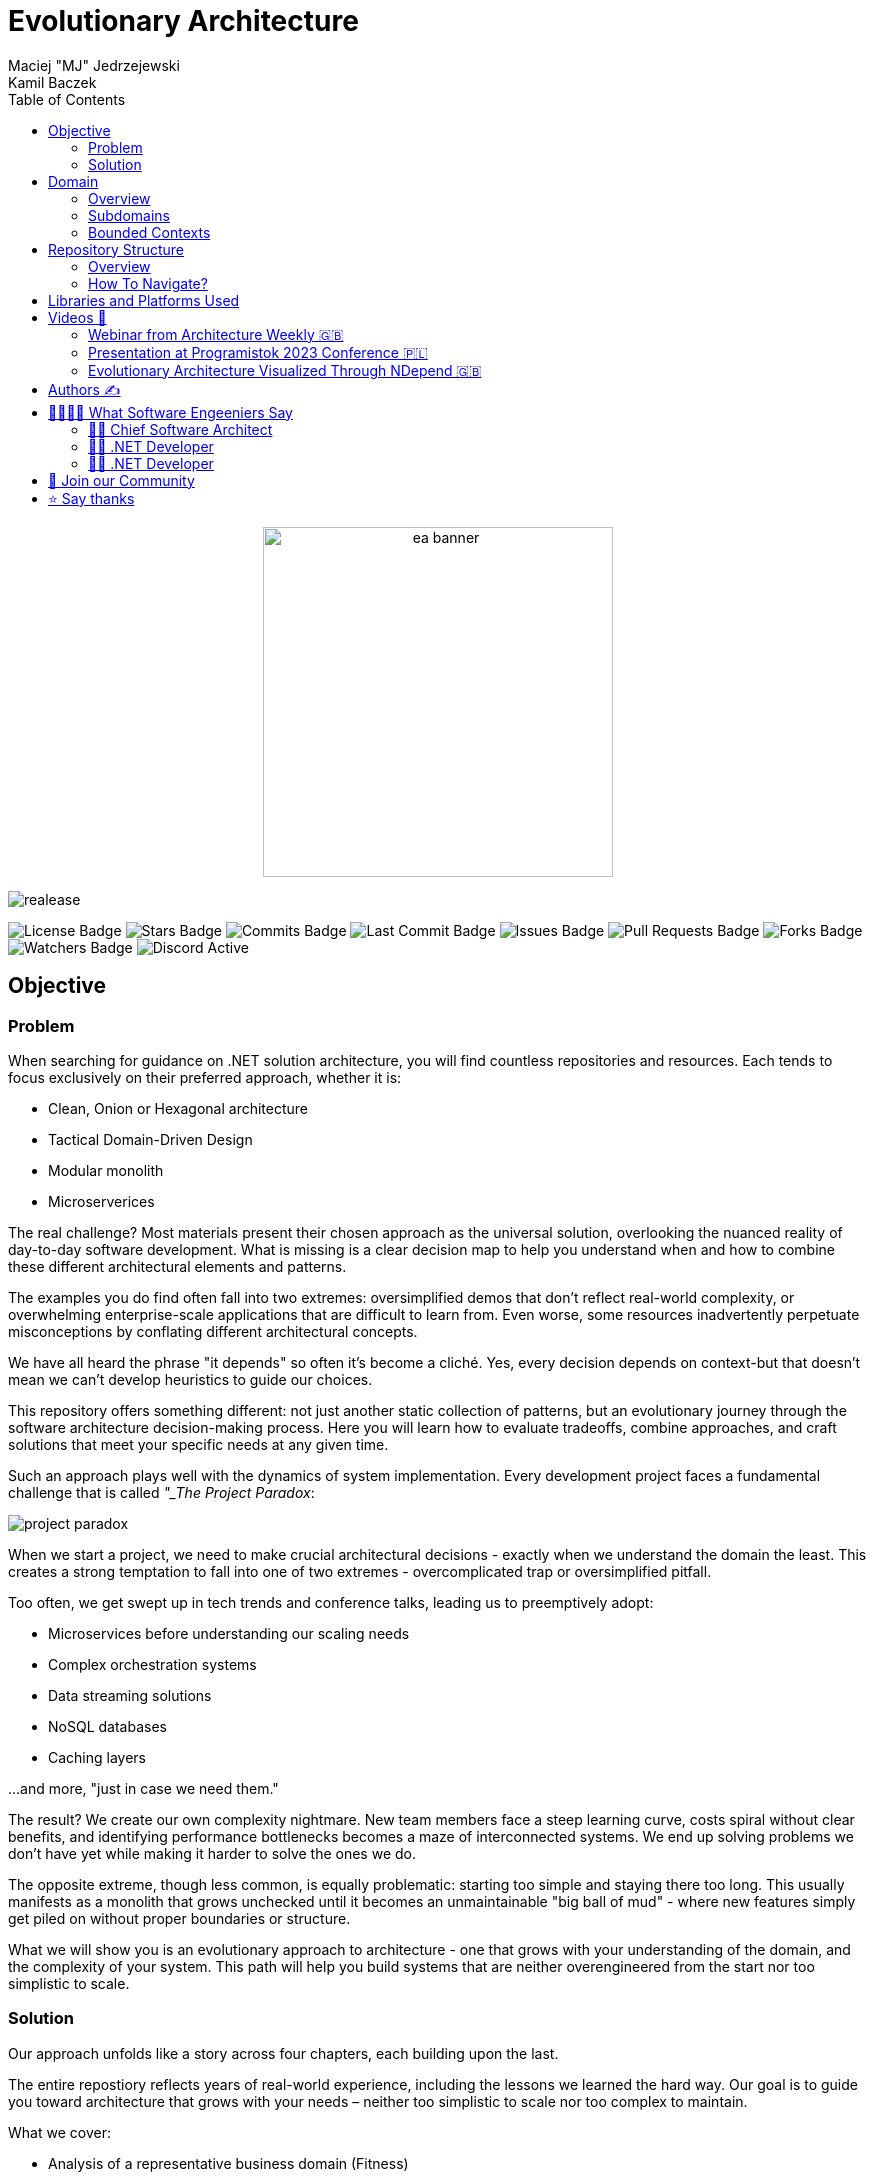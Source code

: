= Evolutionary Architecture
Maciej "MJ" Jedrzejewski; Kamil Baczek
:toc:

++++
<div align="center">
  <picture>
    <source srcset="Assets/ea_banner_dark.png" media="(prefers-color-scheme: dark)">
    <source srcset="Assets/ea_banner_light.png" media="(prefers-color-scheme: light)">
    <img src="Assets/ea_banner_light.png" width="350" height="350" alt="ea banner">
  </picture>
</div>
++++

image:https://img.shields.io/github/v/release/evolutionary-architecture/evolutionary-architecture-by-example[realease, alt="realease"]

image:https://img.shields.io/github/license/evolutionary-architecture/evolutionary-architecture-by-example[GitHub license, alt="License Badge"]
image:https://img.shields.io/github/stars/evolutionary-architecture/evolutionary-architecture-by-example[GitHub stars, alt="Stars Badge"]
image:https://img.shields.io/github/commit-activity/m/evolutionary-architecture/evolutionary-architecture-by-example[GitHub commits, alt="Commits Badge"]
image:https://img.shields.io/github/last-commit/evolutionary-architecture/evolutionary-architecture-by-example[GitHub last commit, alt="Last Commit Badge"]
image:https://img.shields.io/github/issues/evolutionary-architecture/evolutionary-architecture-by-example[GitHub issues, alt="Issues Badge"]
image:https://img.shields.io/github/issues-pr/evolutionary-architecture/evolutionary-architecture-by-example[GitHub pull requests, alt="Pull Requests Badge"]
image:https://img.shields.io/github/forks/evolutionary-architecture/evolutionary-architecture-by-example[GitHub forks, alt="Forks Badge"]
image:https://img.shields.io/github/watchers/evolutionary-architecture/evolutionary-architecture-by-example[GitHub watchers, alt="Watchers Badge"]
image:https://img.shields.io/discord/1140287971367600148[alt="Discord Active"]

== Objective

=== Problem
When searching for guidance on .NET solution architecture, you will find countless repositories and resources. Each tends to focus exclusively on their preferred approach, whether it is:

- Clean, Onion or Hexagonal architecture
- Tactical Domain-Driven Design
- Modular monolith
- Microserverices

The real challenge? Most materials present their chosen approach as the universal solution, overlooking the nuanced reality of day-to-day software development. What is missing is a clear decision map to help you understand when and how to combine these different architectural elements and patterns.

The examples you do find often fall into two extremes: oversimplified demos that don't reflect real-world complexity, or overwhelming enterprise-scale applications that are difficult to learn from. Even worse, some resources inadvertently perpetuate misconceptions by conflating different architectural concepts.

We have all heard the phrase "it depends" so often it's become a cliché. Yes, every decision depends on context-but that doesn't mean we can't develop heuristics to guide our choices.

This repository offers something different: not just another static collection of patterns, but an evolutionary journey through the software architecture decision-making process. Here you will learn how to evaluate tradeoffs, combine approaches, and craft solutions that meet your specific needs at any given time.

Such an approach plays well with the dynamics of system implementation. Every development project faces a fundamental challenge that is called _"_The Project Paradox_:

image::Assets/project_paradox.png[]

When we start a project, we need to make crucial architectural decisions - exactly when we understand the domain the least. This creates a strong temptation to fall into one of two extremes - overcomplicated trap or oversimplified pitfall.

Too often, we get swept up in tech trends and conference talks, leading us to preemptively adopt:

- Microservices before understanding our scaling needs
- Complex orchestration systems
- Data streaming solutions
- NoSQL databases
- Caching layers

...and more, "just in case we need them."

The result? We create our own complexity nightmare. New team members face a steep learning curve, costs spiral without clear benefits, and identifying performance bottlenecks becomes a maze of interconnected systems. We end up solving problems we don't have yet while making it harder to solve the ones we do.

The opposite extreme, though less common, is equally problematic: starting too simple and staying there too long. This usually manifests as a monolith that grows unchecked until it becomes an unmaintainable "big ball of mud" - where new features simply get piled on without proper boundaries or structure.

What we will show you is an evolutionary approach to architecture - one that grows with your understanding of the domain, and the complexity of your system. This path will help you build systems that are neither overengineered from the start nor too simplistic to scale.

=== Solution
Our approach unfolds like a story across four chapters, each building upon the last.

The entire repostiory reflects years of real-world experience, including the lessons we learned the hard way. Our goal is to guide you toward architecture that grows with your needs – neither too simplistic to scale nor too complex to maintain.

What we cover:

- Analysis of a representative business domain (Fitness)
- Domain-Driven Design (strategic and tactical)
- Architectural patterns selection and evolution
- Hybrid architecture combining modular monolith and microservices
- Loose coupling
- .NET backend implementation with minimal API
- Architecture decision log
- Clean coding practices

What we leave to you:

- Frontend technology choice (React, Vue, Angular, Svelte, etc.)
- Logging implementation (we recommend https://serilog.net/[Serilog])
- Contract testing (we suggest https://github.com/pact-foundation/pact-net[Pact Net])

==== Chapter 1: Initial Architecture: Focus On Simplicity
In this chapter, we will show you how to lay the right foundation for your solution architecture. Our approach begins with a single project (`Fitnet`) that is thoughtfully organized from day one - but without overcomplicating things.

The key is our vertical slice approach: each business process gets its own namespace, creating natural boundaries while keeping related code together. Think of it as organizing by what your software does rather than by technical categories.

Why this works:

- Hit the ground running - spend time building features instead of debating project structures
- Everything for a process lives in one place (like SignContract) - no more jumping between Controllers, Entities, and Services folders
- Future-proof your code - need to remove or relocate a feature? Just grab its namespace

Our modules talk to each other through a simple in-memory queue - just enough infrastructure to get the job done without overcomplicating things.

More information:

- link:/Chapter-1-initial-architecture/README.adoc[Chapter's readme]
- https://s.icepanel.io/vY0SkvgDs7V83U/wOj3[Interactive diagram]

==== Chapter 2: Modules Separation: Focus On Maintainability
In this chapter, we will tackle a familiar scenario: your initial architecture is starting to show its limits. Your codebase has matured, and reality has begun to diverge from your early assumptions. Some modules are more complex than anticipated, others simpler. Meanwhile, your growing team is wrestling with merge conflicts in your single project.

Time for the next evolution of your architecture. We will split our project into purpose-built projects that match each module's actual needs.

Simple modules stay simple:

- `Fitnet.Reports`

When all you need is straightforward data access and presentation? One project could be enough.

Middle-ground modules find their balance

- `Fitnet.Passes.Api`
- `Fitnet.Passes.DataAccess`

Perfect for modules that need clean data access patterns but aren't swimming in complex business rules.

Complex domains get room to breathe

- `Fitnet.Contracts.Api`
- `Fitnet.Contracts.Application`
- `Fitnet.Contracts.Core`
- `Fitnet.Contracts.Infrastructure`

For those modules where business logic runs deep.

The beauty of this approach? Each module gets exactly the architecture it deserves - no more, no less. Meanwhile, our modules keep talking through the same in-memory queue, proving you don't need to complicate everything at once.

More information:

- link:/Chapter-2-modules-separation/README.adoc[Chapter's readme]

==== Chapter 3: Microservice Extraction: Focus On Growth

In this chapter, we tackle a crucial evolution: knowing when and how to extract your first microservice. We will explore the real-world signals (we call them "disintegrators") that tell you it is time to let a module spread its wings and become independent.

But extracting a microservice is just part of the story. We will also level up our communication game by replacing our trusty in-memory queue with a proper message queue component. This isn't just about following trends - it is about building the robust communication backbone and ensure redundancy that your growing system needs to communicate with the new microservice.

Along the way, you will pick up key microservice architecture concepts - not just the theory, but the practical knowledge you need to make it work in the real world.

More information:

- link:/Chapter-3-microservice-extraction/README.adoc[Chapter's readme]
- https://s.icepanel.io/EPX45vmGXfBpnJ/cBSP[Interactive diagram]

==== Chapter 4: Applying Tactical Domain-Driven Design: Focus On Complexity

In the final chapter of our journey, we will show you something powerful: you can grow into a domain model without starting from scratch. Getting there is more like evolution than revolution.

Remember all that work you did early on - breaking down your domain, identifying subdomains, and organizing them into modules? Surprise! You have already done most of the heavy lifting for strategic Domain-Driven Design. That's right - your foundation is stronger than you thought.

Now comes the fun part: tactical DDD. Think of it as adding precision tools to your toolkit:

- Value Objects
- Entities
- Aggregates
- Domain Events

The best part? You don't need to apply every DDD concept to get value. It is like a chef's kitchen - you don't need every gadget to cook great meals, just the right ones for your dish.

More information:

- link:/Chapter-4-applying-tactical-domain-driven-design/README.adoc[Chapter's readme]

==== Additional notes
Each chapter includes static code analysis to maintain code quality – a practice we strongly recommend for production environments.

NOTE: All chapters represent various patterns and practices, but they are not hard and fast rules. Choose the approaches that meet your specific needs, or combine them to create the solution that fits your context. Think of this as your architectural compass, ready when you need it.

== Domain

=== Overview
It is time to look at our domain. We have chosen a fitness domain as our example – one that seems familiar at first glance. Most people recognize the basic flow:

- Getting membership offers
- Preparing and signing contracts
- Getting access passes
- Attending fitness classes

But this surface-level familiarity can be deceptive.

However, to identify the above processes, you usually need to analyze the domain with domain experts and break it down into smaller pieces called subdomains. Otherwise, there is a high risk of falling into a big ball of mud (or distributed mud) where everything is tightly coupled.

NOTE: The traditional domain expert is often pictured as a business representative – someone who lives and breathes the business processes every day. But don't overlook another crucial source of domain expertise: your developers, especially those who have been in the trenches with legacy systems. **Think about it:** developers working with legacy code must understand not just how the system works, but why it works that way. They have seen the edge cases, handled the exceptions, and often know which business rules are truly critical versus which ones are historical artifacts.

What appears to be a straightforward domain actually conceals layers of complexity:

- Pass expiration and renewal workflows
- Sophisticated discount strategies
- VIP member privileges
- Access control and rejection handling
- Membership status transitions

While we won't model every aspect of a fitness studio's operations (that would be a year-long endeavor!), we will demonstrate something more valuable: how to identify and separate key subdomains, and how to build extensible components that can grow with your needs. We have carefully chosen examples that are complex enough to illustrate real-world challenges while remaining manageable and instructive.

Ultimately, you should be able to apply similar techniques to your own complex domains, regardless of industry.

=== Subdomains
Every complex business domain becomes more manageable when broken down into smaller pieces. In domain modeling, we call these pieces _Subdomains_. Each subdomain represents a cohesive part of the domain. 

image::Assets/subdomains_theory.png[]

But how do we identify them?

While there are several effective approaches to domain decomposition, we particularly value two powerful techniques:

- https://www.eventstorming.com[Event Storming]: A collaborative modeling method that helps discover domain events and processes
- https://domainstorytelling.org[Domain Storytelling]: A visual approach to understanding business processes through storytelling

Both techniques help reveal the natural boundaries in your system by focusing on business flows and interactions. We won't focus on the details of either here, just the results you can achieve.

After careful analysis, we have identified the following subdomains that represent fitness domain:

image::Assets/subdomains.png[]

NOTE: Watch out! You might have noticed we used simple names like _Pass, Offer,_ and _Contract_ for our subdomains. While these work for our example, they could lead you down the wrong path in real projects. These entity-like names can limit your thinking about what a subdomain represents. Instead, think in terms of business capabilities and processes. For example, instead of _Passes_, consider _Passes Registration_; rather than _Offers_, use _Offers Management_. This process-oriented naming becomes especially valuable when your domain grows. You might need to split a subdomain into more specific business processes – for instance, breaking _Offers Management_ into _Offer Publishing_ and _Offer Advertising_. 

While there are many processes in each of the subdomains, we have chosen specific workflows to keep our example focused and meaningful:

image::Assets/subdomains_processes.png[]

Here is where things get interesting: these six processes across four subdomains initially appear independent. However, this isolation represents a common architectural pitfall in real-world applications. To make our example more realistic and instructive, we need to address how these subdomains communicate with each other.

image::Assets//subdomains_communication.png[]

Our fitness studio system comes alive through two key interactions:

- First, when you sign a contract, the system automatically registers your access pass
- Second, when your membership nears expiration, it triggers the creation of an  offer

These workflows demonstrate how our seemingly separate subdomains need to work together in real-world scenarios.

Now we need to somehow transform our subdomains into a technical solution. It is time to focus on bounded contexts.

=== Bounded Contexts
To represent subdomains in your technical solution, you need a model. Often, we decide to just create a single, unified model for the entire solution. Unfortunately, this leads in future to a lot of issues because every subdomain operates in its own, and unique context.

Let us explain.

Imagine having two subdomains of _Workout Programming_ and _Meal Planning_ and each operate with the _Set_ term. However, it has very different meanings in each context:

- In _Workout Programming_, a it refers to a specific number of exercise repetitions (like "3 sets of 10 pushups")
- In _Meal Planning_, it means a predefined collection of meals (like "the basic meal set includes breakfast, lunch, and two snacks")

Using a single model across different subdomains forces your code to constantly check its context before applying business logic. This inevitable path leads to what developers jokingly call "ifology" - a maze of nested if-statements spreading throughout your codebase. Soon enough, what started as a simple intent to reuse code transforms into the dreaded "big ball of mud" or "spaghetti code" - where business rules become so intertwined that making even small changes becomes risky and time-consuming.

Another approach is to divide your system into multiple models. Each model will represent its ubiquitous language, business capabilities, and rules. This approach allows models to be extended independently without affecting the others. This way each model becomes a separate bounded context.

IMPORTANT: Don't be misled by the word "ubiquitous" in "ubiquitous language" - it is a common trap that catches many development teams. It is only universal (ubiquitous) within its specific bounded context, not across your entire system. 

While working on software systems, you will usually face one of the following cases:

- Multiple subdomains are represented by a single bounded context
- Each subdomain is represented by a single bounded context

In our implementation, we have made a deliberate architectural choice: each subdomain operates as its own bounded context, establishing clear boundaries and independence. However, it is important to note that real-world domains aren't always this neat. Sometimes multiple subdomains naturally group together into a single bounded context. Take, for example, how _Progress Tracking_, and _Virtual Coaching_ might naturally combine into a "Personalized Training" bounded context.

One of the really useful tools while working on the definition of bounded contexts is https://github.com/ddd-crew/bounded-context-canvas[Bounded Context Canvas] from DDD Crew.

When you are finished defining all the bounded contexts, you should define the communication and integration map between them. You can use a _Context Map_ to do this, but we will not focus on explaining it here.

== Repository Structure

=== Overview

Think of this repository as a novel rather than a technical manual. Each chapter builds naturally on the last, telling the story of how a real-world application evolves from its first lines of code to a mature, well-architected system. Simply follow the chapters in order, like turning the pages of a book, and see how each architectural decision naturally leads to the next. This "story-first" approach helps you understand not only what we built, but also why we made each choice along the way (supported by the architecture decision log).

=== How To Navigate?

This repository is organized with crystal-clear simplicity: beyond this main README and its supporting assets, you will find four key chapters that tell our evolutionary story:

In each folder you will find the same root solution, but expanded:

- Chapter 1: Your starting point - a simple, initial architecture
- Chapter 2: Growing pains lead to project separation
- Chapter 3: Taking the microservice leap and upgrading communication
- Chapter 4: Embracing tactical DDD in a maturing microservice

Each chapter comes with its own detailed README - think of it as a chapter-specific guide that walks you through running the code, understanding the structure, and grasping concepts unique to that stage. We believe in building on knowledge, not repeating it, so each chapter focuses on what is new while assuming you are familiar with what came before.

IMPORTANT: While you are free to explore these chapters in any order, we strongly recommend starting with Chapter 1 and progressing sequentially. Like any good story, the earlier chapters lay crucial groundwork that makes later developments more meaningful. Jumping ahead might leave you missing important context and concepts.

== Libraries and Platforms Used

Our solution is built with C# and .NET 9, complemented by a carefully curated set of libraries and platforms. We have intentionally kept external dependencies minimal - just enough to avoid reinventing wheels while keeping the focus on architecture. While using third-party tools means trading some control for productivity, we believe it is a worthwhile tradeoff for most business applications.

Application:

- https://www.docker.com[Docker]
- https://docs.fluentvalidation.net/en/latest/[Fluent Validation]
- https://github.com/jbogard/MediatR[MediatR]
- https://github.com/DapperLib/Dapper[Dapper]
- https://github.com/dotnet/efcore[Entity Framework]
- https://github.com/npgsql/npgsql[Npgsql]
- https://github.com/SonarSource/sonar-dotnet[SonarAnalyzer]

Testing:

- https://github.com/xunit/xunit[xunit]
- https://nsubstitute.github.io/[NSubstitute]
- https://github.com/VerifyTests/Verify[Verify]
- https://github.com/bchavez/Bogus[Bogus]
- https://docs.shouldly.org/documentation/getting-started[Shouldly]
- https://dotnet.testcontainers.org[Test Containers]

== Videos 🎥

You can get a solid understanding of Evolutionary Architecture through these videos:

=== Webinar from Architecture Weekly 🇬🇧

In this webinar, Maciej "MJ" Jedrzejewski gives an in-depth presentation on Evolutionary Architecture. You can watch the recorded webinar at https://www.architecture-weekly.com/p/webinar-11-maciej-mj-jedrzejewski[here].

=== Presentation at Programistok 2023 Conference 🇵🇱

This is a recorded presentation from the Programistok 2023 conference where Evolutionary Architecture was explained in detail. You can watch it on YouTube link:https://www.youtube.com/watch?v=tfCtM8D_DZ4[here].

=== Evolutionary Architecture Visualized Through NDepend 🇬🇧

Explore Evolutionary Architecture visualized with NDepend, with comprehensive dependency and code analysis in the form of an interview with Kamil conducted by Ferry de Boer. Watch it on YouTube at https://www.youtube.com/watch?v=Z60SAiVevIM&t[here].

== Authors ✍️

[cols=2*,options=header]
|===
|Maciej "MJ" Jedrzejewski
|Kamil Baczek

|Author of the book "Master Software Architecture", technology agnostic architect, and Microsoft MVP.

http://mastersoftwarearchitecturebook.com[Book]
https://newsletter.fractionalarchitect.io[Newsletter]
https://www.linkedin.com/in/jedrzejewski-maciej/[Linkedin]

|.NET Engineer, software architect, and Microsoft MVP who empowers teams to build better software through solid software architecture, utilising techniques such as Event Storming, Domain Driven Design and various architecture styles and design patterns.

https://artofsoftwaredesign.net/[Blog]
https://www.linkedin.com/in/kamilbaczek/[Linkedin]
https://github.com/kamilbaczek[Github]
|===

== 👩‍💻👨‍💻 What Software Engeeniers Say

=== 👨‍💼 Chief Software Architect
____
Really appreciate the repository and the content you are sharing. I think it is really valuable to see the evolutionary approach in practice, and focus on simplicity and pragmatic reasoning and making decisions in software design.
____

=== 👨‍💻 .NET Developer
____
Your work has been super helpful as I dive deeper into this field. Evolutionary Architecture, in particular, is incredible and has really clicked for me thanks to your examples and insights.
____

=== 👨‍💻 .NET Developer
____
I was always concerned about what architecture to use on a project. Sometimes, spending time on researching what's right affects my motivation. Your approach which focuses on creating a project with an architecture that evolves resonates perfectly with me. Your efforts in creating such a wonderful resource is greatly appreciated.
____


== 💬 Join our Community
Connect with fellow architects and developers in our "Evolutionary Architecture" community on our https://discord.gg/BGxYkHFCCF[Discord]. Share your questions, suggestions, or feedback about our repository - we're here to learn and improve together.

image::Assets/discord.png[link="https://discord.gg/BGxYkHFCCF",width=200,height=64]

== ⭐ Say thanks
Finding this repository helpful? Drop us a ⭐! It is a small gesture that makes a big difference in helping others discover it.
